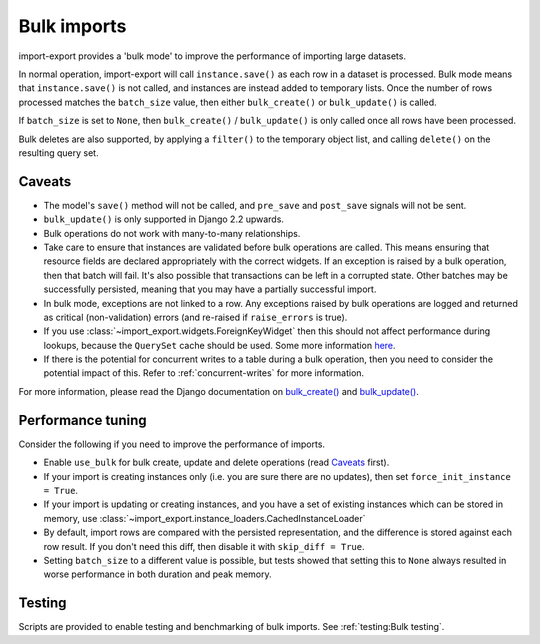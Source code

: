 =============
Bulk imports
=============

import-export provides a 'bulk mode' to improve the performance of importing large datasets.

In normal operation, import-export will call ``instance.save()`` as each row in a dataset is processed.  Bulk
mode means that ``instance.save()`` is not called, and instances are instead added to temporary lists.  Once the number
of rows processed matches the ``batch_size`` value, then either ``bulk_create()`` or ``bulk_update()`` is called.

If ``batch_size`` is set to ``None``, then ``bulk_create()`` / ``bulk_update()`` is only called once all rows have been
processed.

Bulk deletes are also supported, by applying a ``filter()`` to the temporary object list, and calling ``delete()`` on
the resulting query set.

Caveats
=======

* The model's ``save()`` method will not be called, and ``pre_save`` and ``post_save`` signals will not be sent.

* ``bulk_update()`` is only supported in Django 2.2 upwards.

* Bulk operations do not work with many-to-many relationships.

* Take care to ensure that instances are validated before bulk operations are called.  This means ensuring that
  resource fields are declared appropriately with the correct widgets.  If an exception is raised by a bulk operation,
  then that batch will fail.  It's also possible that transactions can be left in a corrupted state.  Other batches may
  be successfully persisted, meaning that you may have a partially successful import.

* In bulk mode, exceptions are not linked to a row.  Any exceptions raised by bulk operations are logged and returned
  as critical (non-validation) errors (and re-raised if ``raise_errors`` is true).

* If you use :class:`~import_export.widgets.ForeignKeyWidget` then this should not affect performance during lookups,
  because the ``QuerySet`` cache should be used.  Some more information
  `here <https://stackoverflow.com/a/78309357/39296>`_.

* If there is the potential for concurrent writes to a table during a bulk operation, then you need to consider the
  potential impact of this.  Refer to :ref:`concurrent-writes` for more information.

For more information, please read the Django documentation on
`bulk_create() <https://docs.djangoproject.com/en/stable/ref/models/querysets/#bulk-create>`_ and
`bulk_update() <https://docs.djangoproject.com/en/stable/ref/models/querysets/#bulk-update>`_.

.. _performance_tuning
Performance tuning
==================

Consider the following if you need to improve the performance of imports.

* Enable ``use_bulk`` for bulk create, update and delete operations (read `Caveats`_ first).

* If your import is creating instances only (i.e. you are sure there are no updates), then set
  ``force_init_instance = True``.

* If your import is updating or creating instances, and you have a set of existing instances which can be stored in
  memory, use :class:`~import_export.instance_loaders.CachedInstanceLoader`

* By default, import rows are compared with the persisted representation, and the difference is stored against each row
  result.  If you don't need this diff, then disable it with ``skip_diff = True``.

* Setting ``batch_size`` to a different value is possible, but tests showed that setting this to ``None`` always
  resulted in worse performance in both duration and peak memory.

Testing
=======

Scripts are provided to enable testing and benchmarking of bulk imports.  See :ref:`testing:Bulk testing`.
